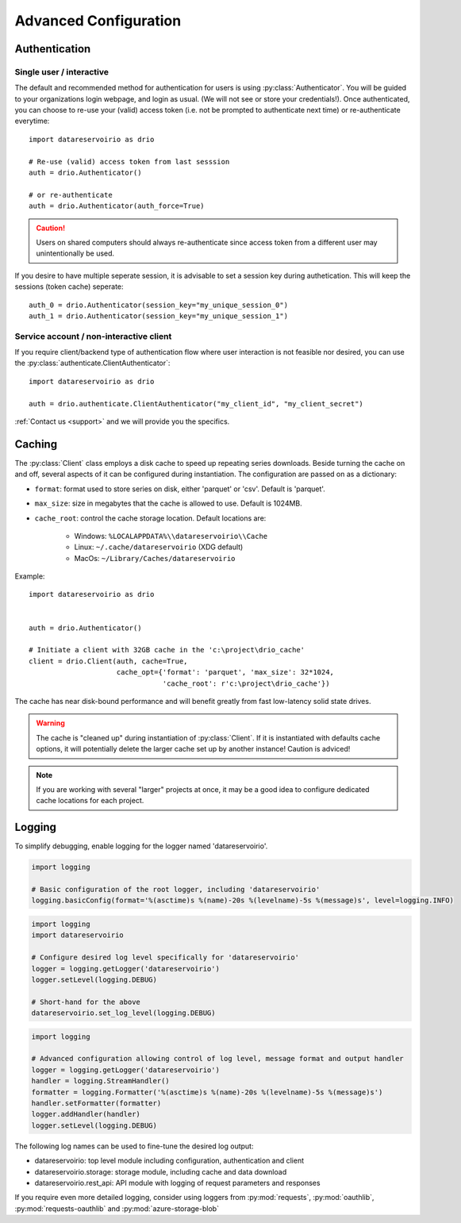 .. _advanced-configuration:

Advanced Configuration
######################

.. py:currentmodule:: datareservoirio

Authentication
**************

Single user / interactive
-------------------------

The default and recommended method for authentication for users is using
:py:class:`Authenticator`. You will be guided to your organizations login
webpage, and login as usual. (We will not see or store your credentials!). Once
authenticated, you can choose to re-use your (valid) access token (i.e. not be
prompted to authenticate next time) or re-authenticate everytime::

    import datareservoirio as drio

    # Re-use (valid) access token from last sesssion 
    auth = drio.Authenticator()

    # or re-authenticate
    auth = drio.Authenticator(auth_force=True)

.. caution::

    Users on shared computers should always re-authenticate since access token
    from a different user may unintentionally be used.

If you desire to have multiple seperate session, it is advisable to set
a session key during authetication. This will keep the sessions (token cache)
seperate::

    auth_0 = drio.Authenticator(session_key="my_unique_session_0")
    auth_1 = drio.Authenticator(session_key="my_unique_session_1")

Service account / non-interactive client
----------------------------------------

If you require client/backend type of authentication flow where user interaction
is not feasible nor desired, you can use the
:py:class:`authenticate.ClientAuthenticator`::

    import datareservoirio as drio

    auth = drio.authenticate.ClientAuthenticator("my_client_id", "my_client_secret")

:ref:`Contact us <support>` and we will provide you the specifics.


Caching
*******
The :py:class:`Client` class employs a disk cache to speed up repeating series
downloads. Beside turning the cache on and off, several aspects of it can be
configured during instantiation. The configuration are passed on as a
dictionary:

* ``format``: format used to store series on disk, either 'parquet' or 'csv'. Default is 'parquet'.
* ``max_size``: size in megabytes that the cache is allowed to use. Default is 1024MB.
* ``cache_root``: control the cache storage location. Default locations are:
    
    * Windows: ``%LOCALAPPDATA%\\datareservoirio\\Cache``
    * Linux: ``~/.cache/datareservoirio`` (XDG default)
    * MacOs: ``~/Library/Caches/datareservoirio``

Example::

    import datareservoirio as drio


    auth = drio.Authenticator()

    # Initiate a client with 32GB cache in the 'c:\project\drio_cache'
    client = drio.Client(auth, cache=True,
                         cache_opt={'format': 'parquet', 'max_size': 32*1024,
                                    'cache_root': r'c:\project\drio_cache'})

The cache has near disk-bound performance and will benefit greatly from fast
low-latency solid state drives.

.. warning::

    The cache is "cleaned up" during instantiation of :py:class:`Client`. If
    it is instantiated with defaults cache options, it will potentially delete
    the larger cache set up by another instance! Caution is adviced!

.. note::

    If you are working with several "larger" projects at once, it may be a good
    idea to configure dedicated cache locations for each project.


Logging
*******

To simplify debugging, enable logging for the logger named 'datareservoirio'.

.. code:: python
    
    import logging
    
    # Basic configuration of the root logger, including 'datareservoirio'
    logging.basicConfig(format='%(asctime)s %(name)-20s %(levelname)-5s %(message)s', level=logging.INFO)

.. code:: python

    import logging
    import datareservoirio
    
    # Configure desired log level specifically for 'datareservoirio'
    logger = logging.getLogger('datareservoirio')
    logger.setLevel(logging.DEBUG)
    
    # Short-hand for the above
    datareservoirio.set_log_level(logging.DEBUG)

.. code:: python

    import logging
    
    # Advanced configuration allowing control of log level, message format and output handler
    logger = logging.getLogger('datareservoirio')
    handler = logging.StreamHandler()
    formatter = logging.Formatter('%(asctime)s %(name)-20s %(levelname)-5s %(message)s')
    handler.setFormatter(formatter)
    logger.addHandler(handler)
    logger.setLevel(logging.DEBUG)

The following log names can be used to fine-tune the desired log output:

* datareservoirio: top level module including configuration, authentication and client
* datareservoirio.storage: storage module, including cache and data download
* datareservoirio.rest_api: API module with logging of request parameters and responses

If you require even more detailed logging, consider using loggers from
:py:mod:`requests`, :py:mod:`oauthlib`, :py:mod:`requests-oauthlib` and :py:mod:`azure-storage-blob`
